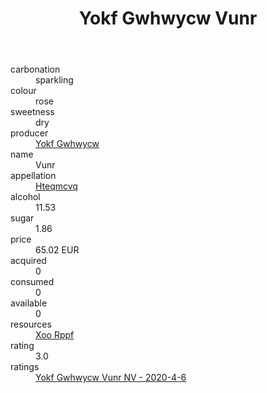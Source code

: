 :PROPERTIES:
:ID:                     9562ab29-8817-4aa6-ac6f-da960a78e895
:END:
#+TITLE: Yokf Gwhwycw Vunr 

- carbonation :: sparkling
- colour :: rose
- sweetness :: dry
- producer :: [[id:468a0585-7921-4943-9df2-1fff551780c4][Yokf Gwhwycw]]
- name :: Vunr
- appellation :: [[id:a8de29ee-8ff1-4aea-9510-623357b0e4e5][Hteqmcvq]]
- alcohol :: 11.53
- sugar :: 1.86
- price :: 65.02 EUR
- acquired :: 0
- consumed :: 0
- available :: 0
- resources :: [[id:4b330cbb-3bc3-4520-af0a-aaa1a7619fa3][Xoo Rppf]]
- rating :: 3.0
- ratings :: [[id:79ea5373-b715-4b76-83c5-1948548882cb][Yokf Gwhwycw Vunr NV - 2020-4-6]]


